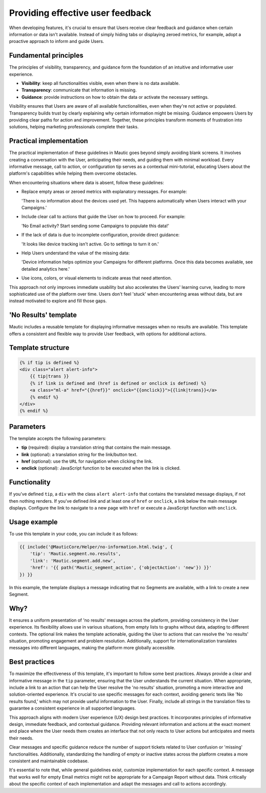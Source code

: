 .. vale off

Providing effective user feedback
=================================

.. vale on

When developing features, it's crucial to ensure that Users receive clear feedback and guidance when certain information or data isn't available. Instead of simply hiding tabs or displaying zeroed metrics, for example, adopt a proactive approach to inform and guide Users.

Fundamental principles
----------------------

The principles of visibility, transparency, and guidance form the foundation of an intuitive and informative user experience.

- **Visibility**: keep all functionalities visible, even when there is no data available.
- **Transparency**: communicate that information is missing.
- **Guidance**: provide instructions on how to obtain the data or activate the necessary settings.

Visibility ensures that Users are aware of all available functionalities, even when they're not active or populated. Transparency builds trust by clearly explaining why certain information might be missing. Guidance empowers Users by providing clear paths for action and improvement. Together, these principles transform moments of frustration into solutions, helping marketing professionals complete their tasks.

Practical implementation
------------------------

The practical implementation of these guidelines in Mautic goes beyond simply avoiding blank screens. It involves creating a conversation with the User, anticipating their needs, and guiding them with minimal workload. Every informative message, call to action, or configuration tip serves as a contextual mini-tutorial, educating Users about the platform's capabilities while helping them overcome obstacles.

When encountering situations where data is absent, follow these guidelines:

- Replace empty areas or zeroed metrics with explanatory messages. For example:
  
  'There is no information about the devices used yet. This happens automatically when Users interact with your Campaigns.'
  
- Include clear call to actions that guide the User on how to proceed. For example:
  
  'No Email activity? Start sending some Campaigns to populate this data!'
  
- If the lack of data is due to incomplete configuration, provide direct guidance:
  
  'It looks like device tracking isn't active. Go to settings to turn it on.'
  
- Help Users understand the value of the missing data:
  
  'Device information helps optimize your Campaigns for different platforms. Once this data becomes available, see detailed analytics here.'
  
- Use icons, colors, or visual elements to indicate areas that need attention.

This approach not only improves immediate usability but also accelerates the Users' learning curve, leading to more sophisticated use of the platform over time. Users don't feel 'stuck' when encountering areas without data, but are instead motivated to explore and fill those gaps.

.. vale off

'No Results' template
---------------------

.. vale on

Mautic includes a reusable template for displaying informative messages when no results are available. This template offers a consistent and flexible way to provide User feedback, with options for additional actions.

Template structure
------------------

.. code-block:: twig

    {% if tip is defined %}
    <div class="alert alert-info">
        {{ tip|trans }}
        {% if link is defined and (href is defined or onclick is defined) %}
        <a class="ml-a" href="{{href}}" onclick="{{onclick}}">{{link|trans}}</a>
        {% endif %}
    </div>
    {% endif %}

Parameters
----------

The template accepts the following parameters:

.. vale off

- **tip** (required): display a translation string that contains the main message.
- **link** (optional): a translation string for the link/button text.
- **href** (optional): use the ``URL`` for navigation when clicking the link.
- **onclick** (optional): JavaScript function to be executed when the link is clicked.

.. vale on

Functionality
-------------

If you've defined ``tip``, a ``div`` with the class ``alert alert-info`` that contains the translated message displays, if not then nothing renders. If you've defined `link` and at least one of ``href`` or ``onclick``, a link below the main message displays. Configure the link to navigate to a new page with ``href`` or execute a JavaScript function with ``onclick``.

Usage example
-------------

To use this template in your code, you can include it as follows:

.. code-block:: twig

    {{ include('@MauticCore/Helper/no-information.html.twig', {
        'tip': 'Mautic.segment.no.results',
        'link': 'Mautic.segment.add.new',
        'href': '{{ path('Mautic_segment_action', {'objectAction': 'new'}) }}'
    }) }}

In this example, the template displays a message indicating that no Segments are available, with a link to create a new Segment.

Why?
----

It ensures a uniform presentation of 'no results' messages across the platform, providing consistency in the User experience. Its flexibility allows use in various situations, from empty lists to graphs without data, adapting to different contexts. The optional link makes the template actionable, guiding the User to actions that can resolve the 'no results' situation, promoting engagement and problem resolution. Additionally, support for internationalization translates messages into different languages, making the platform more globally accessible.

Best practices
--------------

To maximize the effectiveness of this template, it's important to follow some best practices. Always provide a clear and informative message in the ``tip`` parameter, ensuring that the User understands the current situation. When appropriate, include a link to an action that can help the User resolve the 'no results' situation, promoting a more interactive and solution-oriented experience. It's crucial to use specific messages for each context, avoiding generic texts like 'No results found,' which may not provide useful information to the User. Finally, include all strings in the translation files to guarantee a consistent experience in all supported languages.

This approach aligns with modern User experience (UX) design best practices. It incorporates principles of informative design, immediate feedback, and contextual guidance. Providing relevant information and actions at the exact moment and place where the User needs them creates an interface that not only reacts to User actions but anticipates and meets their needs.

Clear messages and specific guidance reduce the number of support tickets related to User confusion or 'missing' functionalities. Additionally, standardizing the handling of empty or inactive states across the platform creates a more consistent and maintainable codebase.

It's essential to note that, while general guidelines exist, customize implementation for each specific context. A message that works well for empty Email metrics might not be appropriate for a Campaign Report without data. Think critically about the specific context of each implementation and adapt the messages and call to actions accordingly.

